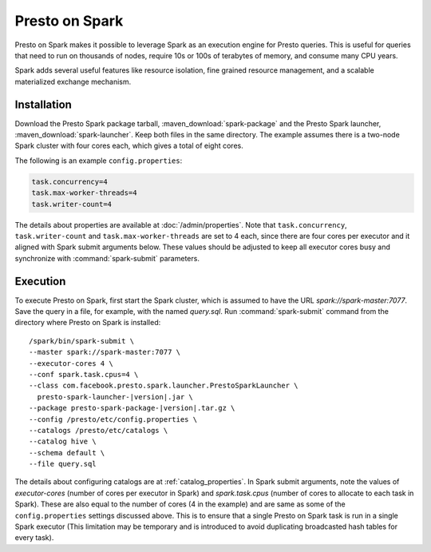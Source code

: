 ===============
Presto on Spark
===============

Presto on Spark makes it possible to leverage Spark as an execution engine for Presto queries.
This is useful for queries that need to run on thousands of nodes,
require 10s or 100s of terabytes of memory, and consume many CPU years.

Spark adds several useful features like resource isolation, fine grained resource 
management, and a scalable materialized exchange mechanism.

Installation
------------

Download the Presto Spark package tarball, :maven_download:`spark-package` 
and the Presto Spark launcher, :maven_download:`spark-launcher`. Keep both files in the same directory.
The example assumes there is a two-node Spark cluster with four cores each, which gives a total of eight cores.

The following is an example ``config.properties``:

.. code-block:: properties

    task.concurrency=4
    task.max-worker-threads=4
    task.writer-count=4

The details about properties are available at :doc:`/admin/properties`.
Note that ``task.concurrency``, ``task.writer-count`` and ``task.max-worker-threads`` are set to 4 each,
since there are four cores per executor and it aligned with Spark submit arguments below.
These values should be adjusted to keep all executor cores busy and
synchronize with :command:`spark-submit` parameters.

Execution
---------

To execute Presto on Spark, first start the Spark cluster, which is assumed to have
the URL *spark://spark-master:7077*. Save the query in a file, for example, with the named *query.sql*.
Run :command:`spark-submit` command from the directory where Presto on Spark is installed:

.. parsed-literal:: 

     /spark/bin/spark-submit \\
     --master spark://spark-master:7077 \\
     --executor-cores 4 \\
     --conf spark.task.cpus=4 \\ 
     --class com.facebook.presto.spark.launcher.PrestoSparkLauncher \\ 
       presto-spark-launcher-\ |version|\ .jar \\
     --package presto-spark-package-\ |version|\ .tar.gz \\ 
     --config /presto/etc/config.properties \\ 
     --catalogs /presto/etc/catalogs \\ 
     --catalog hive \\
     --schema default \\ 
     --file query.sql 

The details about configuring catalogs are at :ref:`catalog_properties`.
In Spark submit arguments, note the values of *executor-cores* (number of cores per
executor in Spark) and *spark.task.cpus* (number of cores to allocate to each task
in Spark). These are also equal to the number of cores (4 in the example) and are
same as some of the ``config.properties`` settings discussed above. This is to ensure that
a single Presto on Spark task is run in a single Spark executor (This limitation may be
temporary and is introduced to avoid duplicating broadcasted hash tables for every task).
